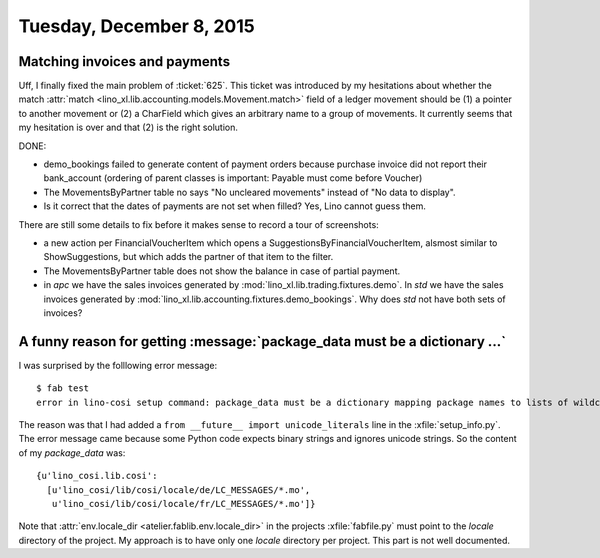 =========================
Tuesday, December 8, 2015
=========================

Matching invoices and payments
==============================

Uff, I finally fixed the main problem of :ticket:`625`.  This ticket
was introduced by my hesitations about whether the match :attr:`match
<lino_xl.lib.accounting.models.Movement.match>` field of a ledger
movement should be (1) a pointer to another movement or (2) a
CharField which gives an arbitrary name to a group of movements.  It
currently seems that my hesitation is over and that (2) is the right
solution.

DONE:

- demo_bookings failed to generate content of payment orders because
  purchase invoice did not report their bank_account (ordering of
  parent classes is important: Payable must come before Voucher)
- The MovementsByPartner table no says "No uncleared movements"
  instead of "No data to display".
- Is it correct that the dates of payments are not set when filled?
  Yes, Lino cannot guess them.

There are still some details to fix before it makes sense to record a
tour of screenshots:

- a new action per FinancialVoucherItem which opens a
  SuggestionsByFinancialVoucherItem, alsmost similar to
  ShowSuggestions, but which adds the partner of that item to the
  filter.
- The MovementsByPartner table does not show the balance in case of
  partial payment.
- in `apc` we have the sales invoices generated by 
  :mod:`lino_xl.lib.trading.fixtures.demo`.
  In `std` we have the sales invoices generated by
  :mod:`lino_xl.lib.accounting.fixtures.demo_bookings`.
  Why does `std` not have both sets of invoices?



A funny reason for getting :message:`package_data must be a dictionary ...`
===========================================================================

I was surprised by the folllowing error message::

    $ fab test
    error in lino-cosi setup command: package_data must be a dictionary mapping package names to lists of wildcard patterns

The reason was that I had added a ``from __future__ import
unicode_literals`` line in the :xfile:`setup_info.py`. The error
message came because some Python code expects binary strings and
ignores unicode strings. So the content of my `package_data` was::

    {u'lino_cosi.lib.cosi':
      [u'lino_cosi/lib/cosi/locale/de/LC_MESSAGES/*.mo',
       u'lino_cosi/lib/cosi/locale/fr/LC_MESSAGES/*.mo']}

Note that :attr:`env.locale_dir <atelier.fablib.env.locale_dir>` in
the projects :xfile:`fabfile.py` must point to the `locale` directory
of the project.  My approach is to have only one `locale` directory
per project. This part is not well documented.


